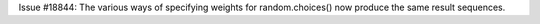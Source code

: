 Issue #18844: The various ways of specifying weights for random.choices()
now produce the same result sequences.